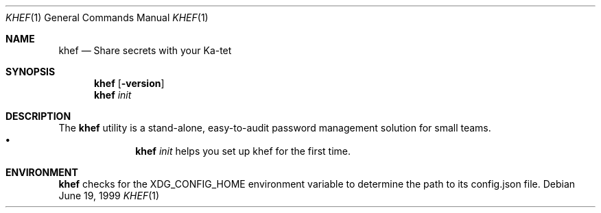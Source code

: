 .\" This Source Code Form is subject to the terms of the Mozilla Public
.\" License, v. 2.0. If a copy of the MPL was not distributed with this
.\" file, You can obtain one at http://mozilla.org/MPL/2.0/.
.Dd June 19, 1999
.Dt KHEF 1
.Os
.
.
.Sh NAME
.Nm khef
.Nd Share secrets with your Ka-tet
.
.
.Sh SYNOPSIS
.Nm khef
.Op Fl version
.
.Nm
.Ar init
.
.
.Sh DESCRIPTION
The
.Nm
utility is a stand-alone, easy-to-audit password management solution for small
teams.
.
.Bl -bullet -offset indent -compact
.It
.Nm Ar init
helps you set up khef for the first time.
.El
.
.
.Sh ENVIRONMENT
.Nm
checks for the
.Ev XDG_CONFIG_HOME
environment variable to determine the path to its config.json file.
